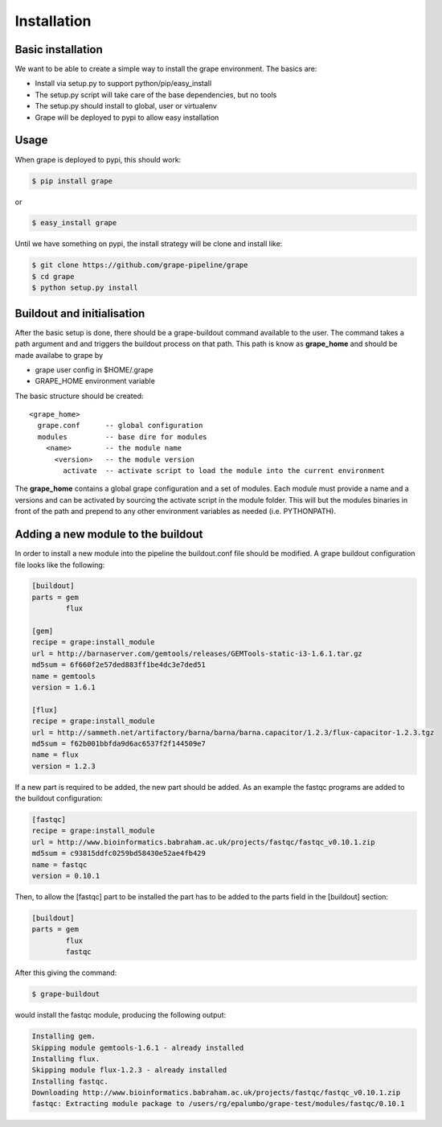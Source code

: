 ============
Installation
============

Basic installation
==================

We want to be able to create a simple way to install the grape environment. The basics are: 

- Install via setup.py to support python/pip/easy_install
- The setup.py script will take care of the base dependencies, but no tools
- The setup.py should install to global, user or virtualenv 
- Grape will be deployed to pypi to allow easy installation

Usage
=====

When grape is deployed to pypi, this should work:

.. code-block:: bash

    $ pip install grape

or

.. code-block:: bash
    
    $ easy_install grape

Until we have something on pypi, the install strategy will be clone and install like:

.. code-block:: bash
    
    $ git clone https://github.com/grape-pipeline/grape
    $ cd grape
    $ python setup.py install

Buildout and initialisation
===========================

After the basic setup is done, there should be a grape-buildout command available to the user. The command takes a path argument and and triggers the buildout process on that path. This path is know as **grape_home** and should be made availabe to grape by

- grape user config in $HOME/.grape
- GRAPE_HOME environment variable

The basic structure should be created::

    <grape_home>
      grape.conf      -- global configuration
      modules         -- base dire for modules
        <name>        -- the module name
          <version>   -- the module version 
            activate  -- activate script to load the module into the current environment

The **grape_home** contains a global grape configuration and a set of modules. Each module must provide a name and a versions and can be activated by sourcing the activate script in the module folder. This will but the modules binaries in front of the path and prepend to any other environment variables as needed (i.e. PYTHONPATH).

Adding a new module to the buildout
===================================

In order to install a new module into the pipeline the buildout.conf file should be modified. A grape buildout configuration file looks like the following:

.. code-block:: ini

    [buildout]
    parts = gem
            flux
 
    [gem]
    recipe = grape:install_module
    url = http://barnaserver.com/gemtools/releases/GEMTools-static-i3-1.6.1.tar.gz
    md5sum = 6f660f2e57ded883ff1be4dc3e7ded51 
    name = gemtools
    version = 1.6.1
    
    [flux]
    recipe = grape:install_module
    url = http://sammeth.net/artifactory/barna/barna/barna.capacitor/1.2.3/flux-capacitor-1.2.3.tgz 
    md5sum = f62b001bbfda9d6ac6537f2f144509e7 
    name = flux
    version = 1.2.3

If a new part is required to be added, the new part should be added. As an example the fastqc programs are added to the buildout configuration:

.. code-block:: ini
    
    [fastqc]
    recipe = grape:install_module
    url = http://www.bioinformatics.babraham.ac.uk/projects/fastqc/fastqc_v0.10.1.zip
    md5sum = c93815ddfc0259bd58430e52ae4fb429
    name = fastqc
    version = 0.10.1

Then, to allow the [fastqc] part to be installed the part has to be added to the parts field in the [buildout] section:

.. code-block:: ini

    [buildout]
    parts = gem
            flux
            fastqc

After this giving the command:

.. code-block:: bash

    $ grape-buildout

would install the fastqc module, producing the following output:

.. code-block:: bash

    Installing gem.
    Skipping module gemtools-1.6.1 - already installed
    Installing flux.
    Skipping module flux-1.2.3 - already installed
    Installing fastqc.
    Downloading http://www.bioinformatics.babraham.ac.uk/projects/fastqc/fastqc_v0.10.1.zip
    fastqc: Extracting module package to /users/rg/epalumbo/grape-test/modules/fastqc/0.10.1

